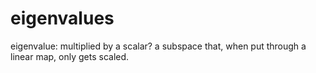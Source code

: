 #+AUTHOR: Exr0n
* eigenvalues
  eigenvalue: multiplied by a scalar?
  a subspace that, when put through a linear map, only gets scaled.

